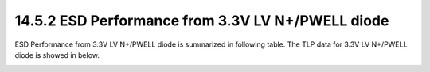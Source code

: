 14.5.2 ESD Performance from 3.3V LV N+/PWELL diode
=======================================================

ESD Performance from 3.3V LV N+/PWELL diode is summarized in following table. The TLP data for 3.3V LV N+/PWELL diode is showed in below.

.. csv-table::
    :file: tables_clear/61_ESD2_Performance_175.csv
    :widths: 400, 300
    :align: center

.. image:: images/ESD_Characterization2.png
    :width: 600
    :align: center
    :alt:  3.3V LV N+/PWELL diode

